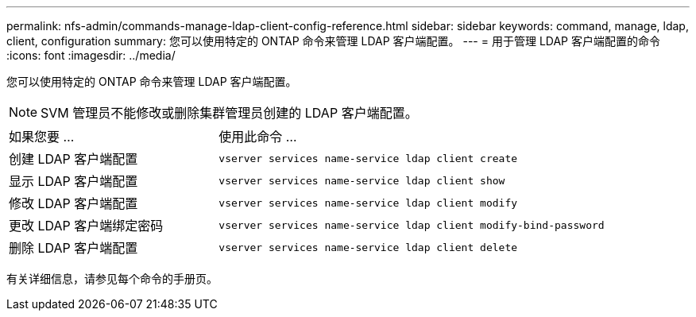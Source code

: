 ---
permalink: nfs-admin/commands-manage-ldap-client-config-reference.html 
sidebar: sidebar 
keywords: command, manage, ldap, client, configuration 
summary: 您可以使用特定的 ONTAP 命令来管理 LDAP 客户端配置。 
---
= 用于管理 LDAP 客户端配置的命令
:icons: font
:imagesdir: ../media/


[role="lead"]
您可以使用特定的 ONTAP 命令来管理 LDAP 客户端配置。

[NOTE]
====
SVM 管理员不能修改或删除集群管理员创建的 LDAP 客户端配置。

====
[cols="35,65"]
|===


| 如果您要 ... | 使用此命令 ... 


 a| 
创建 LDAP 客户端配置
 a| 
`vserver services name-service ldap client create`



 a| 
显示 LDAP 客户端配置
 a| 
`vserver services name-service ldap client show`



 a| 
修改 LDAP 客户端配置
 a| 
`vserver services name-service ldap client modify`



 a| 
更改 LDAP 客户端绑定密码
 a| 
`vserver services name-service ldap client modify-bind-password`



 a| 
删除 LDAP 客户端配置
 a| 
`vserver services name-service ldap client delete`

|===
有关详细信息，请参见每个命令的手册页。
